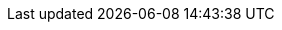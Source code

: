 :partner-solution-project-name: quickstart-nvidia-cloudxr
:partner-solution-github-org: aws-quickstart
:partner-product-name:  Autodesk VRED and NVIDIA CloudXR
:partner-product-short-name: VRED
:partner-company-name: Autodesk
:doc-month: February
:doc-year: 2023
:partner-contributors: Sahil Saini, Autodesk Solutions Architect team 
// :other-contributors: Akua Mansa, Trek10
:aws-contributors: Marcos Hernandez Alvarez, AWS Solutions Architect team
:aws-ia-contributors: Dave May, AWS Integration & Automation team
:deployment_time: 30 minutes
:default_deployment_region: us-east-1
// :private_repo:
